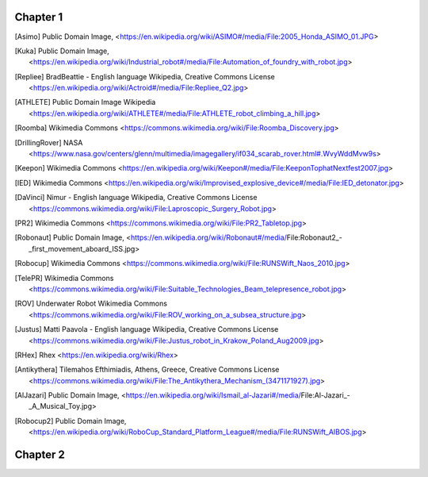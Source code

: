 Chapter 1
^^^^^^^^^^

.. [Asimo] Public Domain Image, <https://en.wikipedia.org/wiki/ASIMO#/media/File:2005_Honda_ASIMO_01.JPG>

.. [Kuka] Public Domain Image, <https://en.wikipedia.org/wiki/Industrial_robot#/media/File:Automation_of_foundry_with_robot.jpg>

.. [Repliee]   BradBeattie - English language Wikipedia, Creative Commons License <https://en.wikipedia.org/wiki/Actroid#/media/File:Repliee_Q2.jpg>

.. [ATHLETE] Public Domain Image Wikipedia <https://en.wikipedia.org/wiki/ATHLETE#/media/File:ATHLETE_robot_climbing_a_hill.jpg>

.. [Roomba] Wikimedia Commons <https://commons.wikimedia.org/wiki/File:Roomba_Discovery.jpg>

.. [DrillingRover] NASA <https://www.nasa.gov/centers/glenn/multimedia/imagegallery/if034_scarab_rover.html#.WvyWddMvw9s>

.. [Keepon]  Wikimedia Commons <https://en.wikipedia.org/wiki/Keepon#/media/File:KeeponTophatNextfest2007.jpg>

.. [IED] Wikimedia Commons <https://en.wikipedia.org/wiki/Improvised_explosive_device#/media/File:IED_detonator.jpg>

.. [DaVinci] Nimur - English language Wikipedia, Creative Commons License  <https://commons.wikimedia.org/wiki/File:Laproscopic_Surgery_Robot.jpg>

.. [PR2] Wikimedia Commons  <https://commons.wikimedia.org/wiki/File:PR2_Tabletop.jpg>

.. [Robonaut] Public Domain Image, <https://en.wikipedia.org/wiki/Robonaut#/media/File:Robonaut2_-_first_movement_aboard_ISS.jpg>

.. [Robocup] Wikimedia Commons <https://commons.wikimedia.org/wiki/File:RUNSWift_Naos_2010.jpg>

.. [TelePR] Wikimedia Commons  <https://commons.wikimedia.org/wiki/File:Suitable_Technologies_Beam_telepresence_robot.jpg>

.. [ROV] Underwater Robot   Wikimedia Commons  <https://commons.wikimedia.org/wiki/File:ROV_working_on_a_subsea_structure.jpg>

.. [Justus]  Matti Paavola - English language Wikipedia, Creative Commons License  <https://commons.wikimedia.org/wiki/File:Justus_robot_in_Krakow_Poland_Aug2009.jpg>

.. [RHex] Rhex <https://en.wikipedia.org/wiki/Rhex>

.. [Antikythera]  	Tilemahos Efthimiadis, Athens, Greece, Creative Commons License <https://commons.wikimedia.org/wiki/File:The_Antikythera_Mechanism_(3471171927).jpg>

.. [AlJazari]  Public Domain Image, <https://en.wikipedia.org/wiki/Ismail_al-Jazari#/media/File:Al-Jazari_-_A_Musical_Toy.jpg>

.. [Robocup2]  Public Domain Image, <https://en.wikipedia.org/wiki/RoboCup_Standard_Platform_League#/media/File:RUNSWift_AIBOS.jpg>

Chapter 2
^^^^^^^^^^
